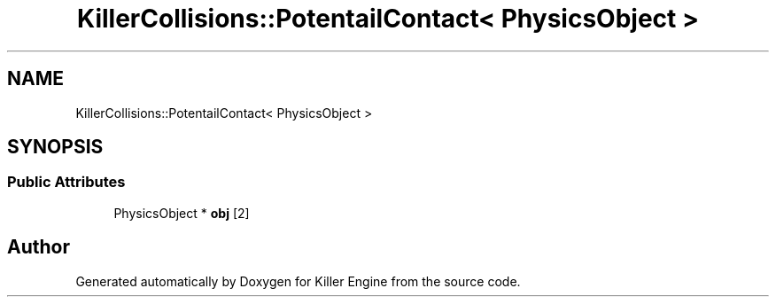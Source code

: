 .TH "KillerCollisions::PotentailContact< PhysicsObject >" 3 "Mon Jun 24 2019" "Killer Engine" \" -*- nroff -*-
.ad l
.nh
.SH NAME
KillerCollisions::PotentailContact< PhysicsObject >
.SH SYNOPSIS
.br
.PP
.SS "Public Attributes"

.in +1c
.ti -1c
.RI "PhysicsObject * \fBobj\fP [2]"
.br
.in -1c

.SH "Author"
.PP 
Generated automatically by Doxygen for Killer Engine from the source code\&.
